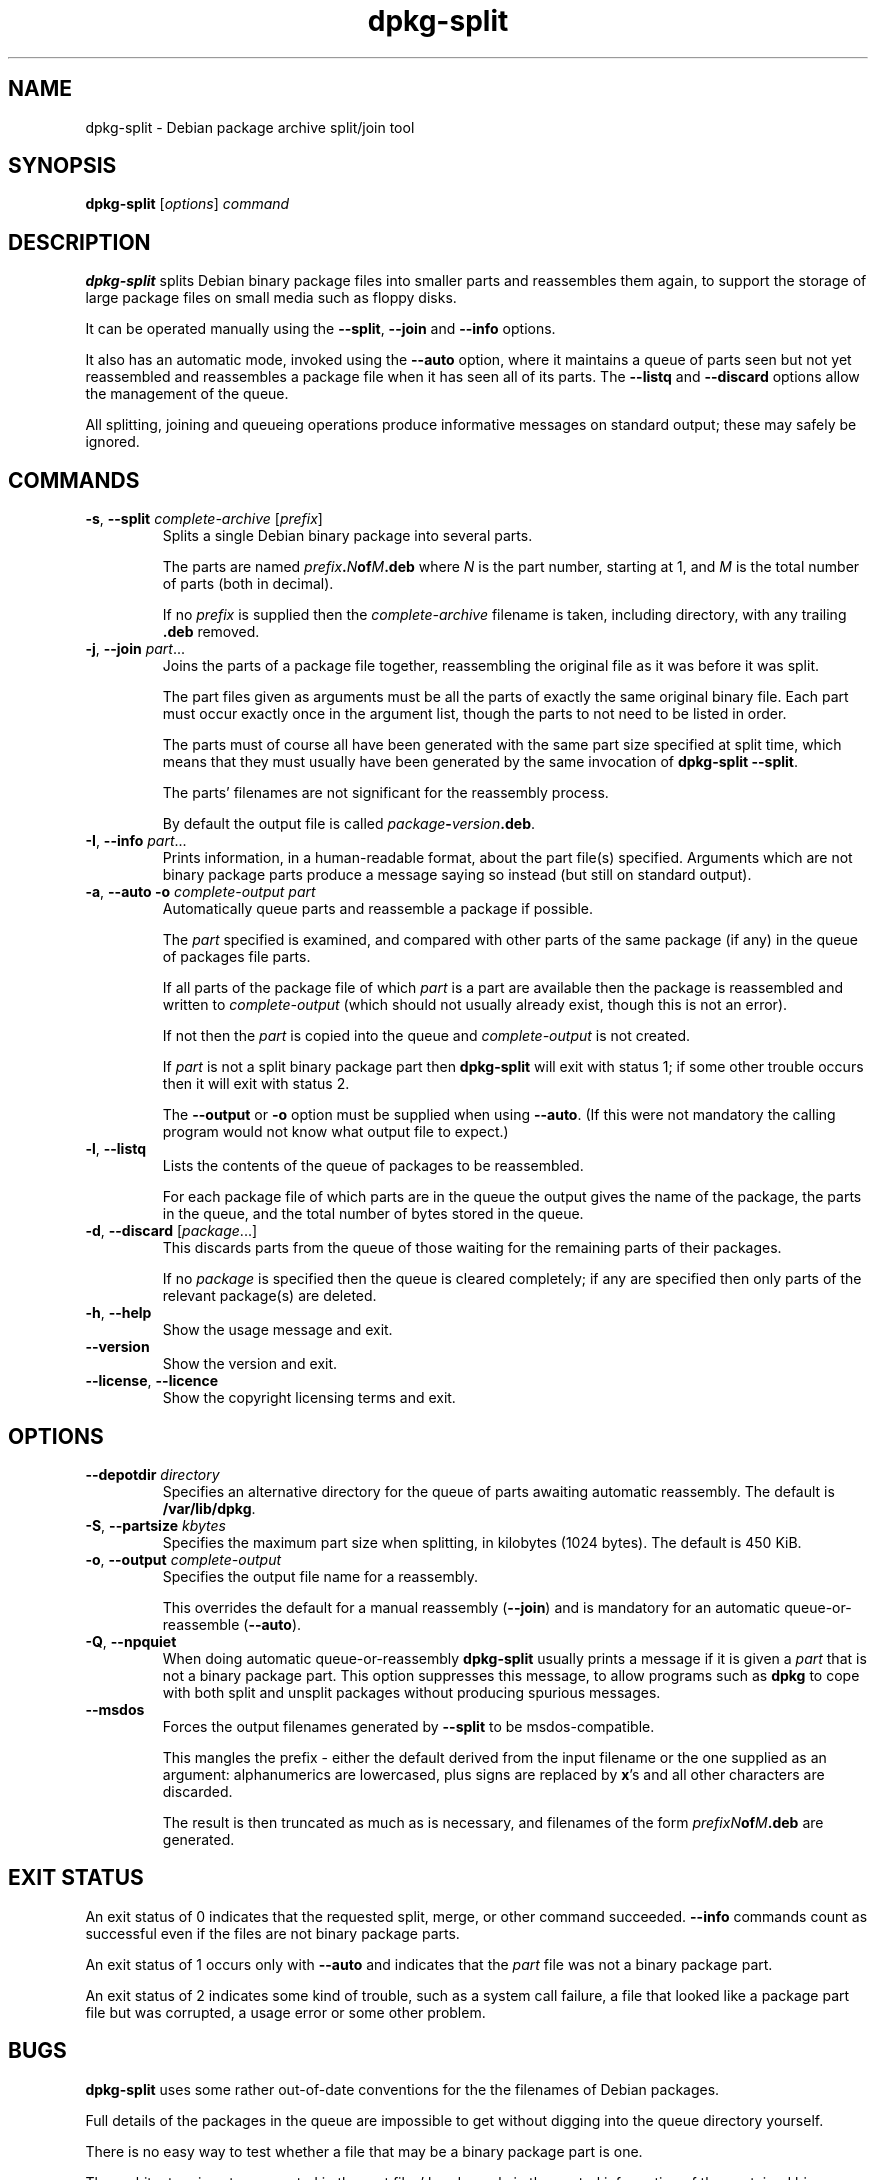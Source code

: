 .\" Authors: Ian Jackson
.TH dpkg\-split 1 "2007-03-06" "Debian Project" "dpkg utilities"
.SH NAME
dpkg\-split \- Debian package archive split/join tool
.
.SH SYNOPSIS
.B dpkg\-split
.RI [ options ]
.I command
.
.SH DESCRIPTION
.B dpkg\-split
splits Debian binary package files into smaller parts and reassembles
them again, to support the storage of large package files on small
media such as floppy disks.

It can be operated manually using the
.BR \-\-split ", " \-\-join " and " \-\-info
options.

It also has an automatic mode, invoked using the
.B \-\-auto
option, where it maintains a queue of parts seen but not yet
reassembled and reassembles a package file when it has seen all of its
parts. The
.BR \-\-listq " and " \-\-discard
options allow the management of the queue.

All splitting, joining and queueing operations produce informative
messages on standard output; these may safely be ignored.
.
.SH COMMANDS
.TP
.BR \-s ", " \-\-split " \fIcomplete-archive\fP [\fIprefix\fP]"
Splits a single Debian binary package into several parts.

The parts are named
.IB prefix . N of M .deb
where
.I N
is the part number, starting at 1, and
.I M
is the total number of parts (both in decimal).

If no
.I prefix
is supplied then the
.I complete-archive
filename is taken, including directory, with any trailing
.B .deb
removed.
.TP
.BR \-j ", " \-\-join " \fIpart\fP..."
Joins the parts of a package file together, reassembling the original
file as it was before it was split.

The part files given as arguments must be all the parts of exactly the
same original binary file. Each part must occur exactly once in the
argument list, though the parts to not need to be listed in order.

The parts must of course all have been generated with the same part
size specified at split time, which means that they must usually have
been generated by the same invocation of
.BR "dpkg\-split \-\-split" .

The parts' filenames are not significant for the reassembly process.

By default the output file is called
.IB package \- version .deb\fR.

.TP
.BR \-I ", " \-\-info " \fIpart\fP..."
Prints information, in a human-readable format, about the part file(s)
specified. Arguments which are not binary package parts produce a
message saying so instead (but still on standard output).
.TP
.BR \-a ", " "\-\-auto \-o" " \fIcomplete-output part\fP"
Automatically queue parts and reassemble a package if possible.

The
.I part
specified is examined, and compared with other parts of the same
package (if any) in the queue of packages file parts.

If all parts of the package file of which
.I part
is a part are available then the package is reassembled and written to
.I complete-output
(which should not usually already exist, though this is not an
error).

If not then the
.I part
is copied into the queue and
.I complete-output
is not created.

If
.I part
is not a split binary package part then
.B dpkg\-split
will exit with status 1; if some other trouble occurs then it will
exit with status 2.

The
.BR \-\-output " or " \-o
option must be supplied when using
.BR \-\-auto .
(If this were not mandatory the calling program would not know what
output file to expect.)
.TP
.BR \-l ", " \-\-listq
Lists the contents of the queue of packages to be reassembled.

For each package file of which parts are in the queue the output gives
the name of the package, the parts in the queue, and the total number
of bytes stored in the queue.
.TP
.BR \-d ", " \-\-discard " [\fIpackage\fP...]"
This discards parts from the queue of those waiting for the remaining
parts of their packages.

If no
.I package
is specified then the queue is cleared completely; if any are
specified then only parts of the relevant package(s) are deleted.
.TP
.BR \-h ", " \-\-help
Show the usage message and exit.
.TP
.BR \-\-version
Show the version and exit.
.TP
.BR \-\-license ", " \-\-licence
Show the copyright licensing terms and exit.
.
.SH OPTIONS
.TP
.BI \-\-depotdir " directory"
Specifies an alternative directory for the queue of parts awaiting
automatic reassembly. The default is
.BR /var/lib/dpkg .
.TP
.BR \-S ", " \-\-partsize " \fIkbytes\fP"
Specifies the maximum part size when splitting, in kilobytes (1024
bytes). The default is 450 KiB.
.TP
.BR \-o ", " \-\-output " \fIcomplete-output\fP"
Specifies the output file name for a reassembly.

This overrides the default for a manual reassembly
.RB ( \-\-join )
and is mandatory for an automatic queue-or-reassemble
.RB ( \-\-auto ).
.TP
.BR \-Q ", " \-\-npquiet
When doing automatic queue-or-reassembly
.B dpkg\-split
usually prints a message if it is given a
.I part
that is not a binary package part. This option suppresses this
message, to allow programs such as
.B dpkg
to cope with both split and unsplit packages without producing
spurious messages.
.TP
.BR \-\-msdos
Forces the output filenames generated by
.B \-\-split
to be msdos-compatible.

This mangles the prefix - either the default derived from the input
filename or the one supplied as an argument: alphanumerics are
lowercased, plus signs are replaced by
.BR x 's
and all other characters are discarded.

The result is then truncated as much as is necessary, and filenames of
the form
.IB "prefixN" of M .deb
are generated.
.
.SH EXIT STATUS
An exit status of 0 indicates that the requested split, merge, or
other command succeeded.
.B \-\-info
commands count as successful even if the files are not binary package
parts.

An exit status of 1 occurs only with
.B \-\-auto
and indicates that the
.I part
file was not a binary package part.

An exit status of 2 indicates some kind of trouble, such as a system
call failure, a file that looked like a package part file but was
corrupted, a usage error or some other problem.
.
.SH BUGS
.B dpkg\-split
uses some rather out-of-date conventions for the the filenames of
Debian packages.

Full details of the packages in the queue are impossible to get
without digging into the queue directory yourself.

There is no easy way to test whether a file that may be a binary
package part is one.

The architecture is not represented in the part files' header, only in
the control information of the contained binary package file, and it
is not present in the filenames generated.
.
.SH FILES
.TP
.I /var/lib/dpkg/parts
The default queue directory for part files awaiting automatic
reassembly.

The filenames used in this directory are in a format internal to
.B dpkg\-split
and are unlikely to be useful to other programs, and in any case the
filename format should not be relied upon.
.
.SH "SEE ALSO"
.BR deb (5),
.BR deb\-control (5),
.BR dpkg\-deb (1),
.BR dpkg (1).
.
.SH AUTHOR
.B dpkg\-split
and this manpage were written by Ian Jackson. They are
Copyright (C) 1995-1996
by him and released under the GNU General Public Licence version 2 or later;
there is NO WARRANTY. See
.I /usr/share/doc/dpkg/copyright
and
.I /usr/share/common\-licenses/GPL
for details.
